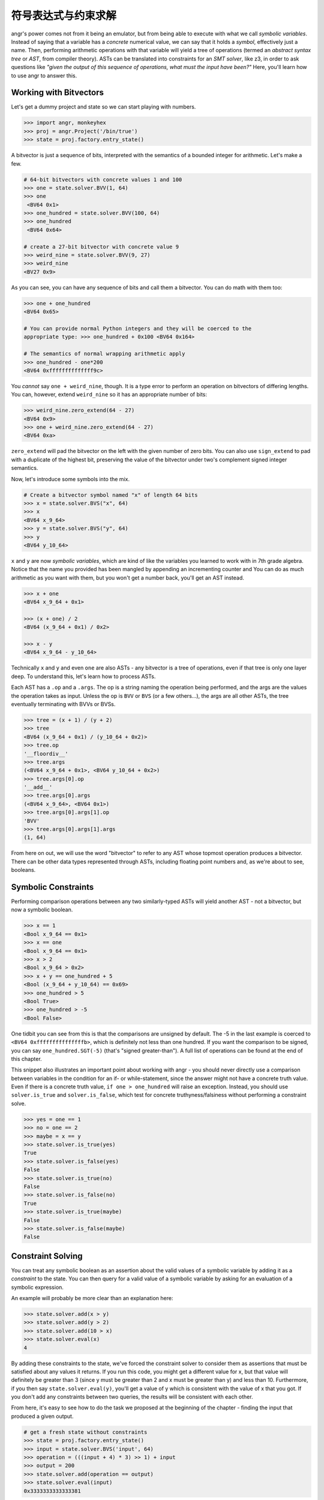 符号表达式与约束求解
===========================================

angr's power comes not from it being an emulator, but from being able to execute
with what we call *symbolic variables*. Instead of saying that a variable has a
*concrete* numerical value, we can say that it holds a *symbol*, effectively
just a name. Then, performing arithmetic operations with that variable will
yield a tree of operations (termed an *abstract syntax tree* or *AST*, from
compiler theory). ASTs can be translated into constraints for an *SMT solver*,
like z3, in order to ask questions like *"given the output of this sequence of
operations, what must the input have been?"* Here, you'll learn how to use angr
to answer this.

Working with Bitvectors
-----------------------

Let's get a dummy project and state so we can start playing with numbers.

.. code-block:: python

   >>> import angr, monkeyhex
   >>> proj = angr.Project('/bin/true')
   >>> state = proj.factory.entry_state()

A bitvector is just a sequence of bits, interpreted with the semantics of a
bounded integer for arithmetic. Let's make a few.

.. code-block:: python

   # 64-bit bitvectors with concrete values 1 and 100
   >>> one = state.solver.BVV(1, 64)
   >>> one
    <BV64 0x1>
   >>> one_hundred = state.solver.BVV(100, 64)
   >>> one_hundred
    <BV64 0x64>

   # create a 27-bit bitvector with concrete value 9
   >>> weird_nine = state.solver.BVV(9, 27)
   >>> weird_nine
   <BV27 0x9>

As you can see, you can have any sequence of bits and call them a bitvector. You
can do math with them too:

.. code-block:: python

   >>> one + one_hundred
   <BV64 0x65>

   # You can provide normal Python integers and they will be coerced to the
   appropriate type: >>> one_hundred + 0x100 <BV64 0x164>

   # The semantics of normal wrapping arithmetic apply
   >>> one_hundred - one*200
   <BV64 0xffffffffffffff9c>

You *cannot* say ``one + weird_nine``, though. It is a type error to perform an
operation on bitvectors of differing lengths. You can, however, extend
``weird_nine`` so it has an appropriate number of bits:

.. code-block:: python

   >>> weird_nine.zero_extend(64 - 27)
   <BV64 0x9>
   >>> one + weird_nine.zero_extend(64 - 27)
   <BV64 0xa>

``zero_extend`` will pad the bitvector on the left with the given number of zero
bits. You can also use ``sign_extend`` to pad with a duplicate of the highest
bit, preserving the value of the bitvector under two's complement signed integer
semantics.

Now, let's introduce some symbols into the mix.

.. code-block:: python

   # Create a bitvector symbol named "x" of length 64 bits
   >>> x = state.solver.BVS("x", 64)
   >>> x
   <BV64 x_9_64>
   >>> y = state.solver.BVS("y", 64)
   >>> y
   <BV64 y_10_64>

``x`` and ``y`` are now *symbolic variables*, which are kind of like the variables you learned to work with in 7th grade algebra.
Notice that the name you provided has been mangled by appending an incrementing counter and
You can do as much arithmetic as you want with them, but you won't get a number back, you'll get an AST instead.

.. code-block:: python

   >>> x + one
   <BV64 x_9_64 + 0x1>

   >>> (x + one) / 2
   <BV64 (x_9_64 + 0x1) / 0x2>

   >>> x - y
   <BV64 x_9_64 - y_10_64>

Technically ``x`` and ``y`` and even ``one`` are also ASTs - any bitvector is a
tree of operations, even if that tree is only one layer deep. To understand
this, let's learn how to process ASTs.

Each AST has a ``.op`` and a ``.args``. The op is a string naming the operation
being performed, and the args are the values the operation takes as input.
Unless the op is ``BVV`` or ``BVS`` (or a few others...), the args are all other
ASTs, the tree eventually terminating with BVVs or BVSs.

.. code-block:: python

   >>> tree = (x + 1) / (y + 2)
   >>> tree
   <BV64 (x_9_64 + 0x1) / (y_10_64 + 0x2)>
   >>> tree.op
   '__floordiv__'
   >>> tree.args
   (<BV64 x_9_64 + 0x1>, <BV64 y_10_64 + 0x2>)
   >>> tree.args[0].op
   '__add__'
   >>> tree.args[0].args
   (<BV64 x_9_64>, <BV64 0x1>)
   >>> tree.args[0].args[1].op
   'BVV'
   >>> tree.args[0].args[1].args
   (1, 64)

From here on out, we will use the word "bitvector" to refer to any AST whose
topmost operation produces a bitvector. There can be other data types
represented through ASTs, including floating point numbers and, as we're about
to see, booleans.

Symbolic Constraints
--------------------

Performing comparison operations between any two similarly-typed ASTs will yield
another AST - not a bitvector, but now a symbolic boolean.

.. code-block:: python

   >>> x == 1
   <Bool x_9_64 == 0x1>
   >>> x == one
   <Bool x_9_64 == 0x1>
   >>> x > 2
   <Bool x_9_64 > 0x2>
   >>> x + y == one_hundred + 5
   <Bool (x_9_64 + y_10_64) == 0x69>
   >>> one_hundred > 5
   <Bool True>
   >>> one_hundred > -5
   <Bool False>

One tidbit you can see from this is that the comparisons are unsigned by
default. The -5 in the last example is coerced to ``<BV64 0xfffffffffffffffb>``,
which is definitely not less than one hundred. If you want the comparison to be
signed, you can say ``one_hundred.SGT(-5)`` (that's "signed greater-than"). A
full list of operations can be found at the end of this chapter.

This snippet also illustrates an important point about working with angr - you
should never directly use a comparison between variables in the condition for an
if- or while-statement, since the answer might not have a concrete truth value.
Even if there is a concrete truth value, ``if one > one_hundred`` will raise an
exception. Instead, you should use ``solver.is_true`` and ``solver.is_false``,
which test for concrete truthyness/falsiness without performing a constraint
solve.

.. code-block:: python

   >>> yes = one == 1
   >>> no = one == 2
   >>> maybe = x == y
   >>> state.solver.is_true(yes)
   True
   >>> state.solver.is_false(yes)
   False
   >>> state.solver.is_true(no)
   False
   >>> state.solver.is_false(no)
   True
   >>> state.solver.is_true(maybe)
   False
   >>> state.solver.is_false(maybe)
   False

Constraint Solving
------------------

You can treat any symbolic boolean as an assertion about the valid values of a
symbolic variable by adding it as a *constraint* to the state. You can then
query for a valid value of a symbolic variable by asking for an evaluation of a
symbolic expression.

An example will probably be more clear than an explanation here:

.. code-block:: python

   >>> state.solver.add(x > y)
   >>> state.solver.add(y > 2)
   >>> state.solver.add(10 > x)
   >>> state.solver.eval(x)
   4

By adding these constraints to the state, we've forced the constraint solver to
consider them as assertions that must be satisfied about any values it returns.
If you run this code, you might get a different value for x, but that value will
definitely be greater than 3 (since y must be greater than 2 and x must be
greater than y) and less than 10. Furthermore, if you then say
``state.solver.eval(y)``, you'll get a value of y which is consistent with the
value of x that you got. If you don't add any constraints between two queries,
the results will be consistent with each other.

From here, it's easy to see how to do the task we proposed at the beginning of
the chapter - finding the input that produced a given output.

.. code-block:: python

   # get a fresh state without constraints
   >>> state = proj.factory.entry_state()
   >>> input = state.solver.BVS('input', 64)
   >>> operation = (((input + 4) * 3) >> 1) + input
   >>> output = 200
   >>> state.solver.add(operation == output)
   >>> state.solver.eval(input)
   0x3333333333333381

Note that, again, this solution only works because of the bitvector semantics.
If we were operating over the domain of integers, there would be no solutions!

If we add conflicting or contradictory constraints, such that there are no
values that can be assigned to the variables such that the constraints are
satisfied, the state becomes *unsatisfiable*, or unsat, and queries against it
will raise an exception. You can check the satisfiability of a state with
``state.satisfiable()``.

.. code-block:: python

   >>> state.solver.add(input < 2**32)
   >>> state.satisfiable()
   False

You can also evaluate more complex expressions, not just single variables.

.. code-block:: python

   # fresh state
   >>> state = proj.factory.entry_state()
   >>> state.solver.add(x - y >= 4)
   >>> state.solver.add(y > 0)
   >>> state.solver.eval(x)
   5
   >>> state.solver.eval(y)
   1
   >>> state.solver.eval(x + y)
   6

From this we can see that ``eval`` is a general purpose method to convert any
bitvector into a Python primitive while respecting the integrity of the state.
This is why we use ``eval`` to convert from concrete bitvectors to Python ints,
too!

Also note that the x and y variables can be used in this new state despite
having been created using an old state. Variables are not tied to any one state,
and can exist freely.

Floating point numbers
----------------------

z3 has support for the theory of IEEE754 floating point numbers, and so angr can
use them as well. The main difference is that instead of a width, a floating
point number has a *sort*. You can create floating point symbols and values with
``FPV`` and ``FPS``.

.. code-block:: python

   # fresh state
   >>> state = proj.factory.entry_state()
   >>> a = state.solver.FPV(3.2, state.solver.fp.FSORT_DOUBLE)
   >>> a
   <FP64 FPV(3.2, DOUBLE)>

   >>> b = state.solver.FPS('b', state.solver.fp.FSORT_DOUBLE)
   >>> b
   <FP64 FPS('FP_b_0_64', DOUBLE)>

   >>> a + b
   <FP64 fpAdd('RNE', FPV(3.2, DOUBLE), FPS('FP_b_0_64', DOUBLE))>

   >>> a + 4.4
   <FP64 FPV(7.6000000000000005, DOUBLE)>

   >>> b + 2 < 0
   <Bool fpLT(fpAdd('RNE', FPS('FP_b_0_64', DOUBLE), FPV(2.0, DOUBLE)), FPV(0.0, DOUBLE))>

So there's a bit to unpack here - for starters the pretty-printing isn't as
smart about floating point numbers. But past that, most operations actually have
a third parameter, implicitly added when you use the binary operators - the
rounding mode. The IEEE754 spec supports multiple rounding modes
(round-to-nearest, round-to-zero, round-to-positive, etc), so z3 has to support
them. If you want to specify the rounding mode for an operation, use the fp
operation explicitly (``solver.fpAdd`` for example) with a rounding mode (one of
``solver.fp.RM_*``) as the first argument.

Constraints and solving work in the same way, but with ``eval`` returning a floating point number:

.. code-block:: python

   >>> state.solver.add(b + 2 < 0)
   >>> state.solver.add(b + 2 > -1)
   >>> state.solver.eval(b)
   -2.4999999999999996

This is nice, but sometimes we need to be able to work directly with the
representation of the float as a bitvector. You can interpret bitvectors as
floats and vice versa, with the methods ``raw_to_bv`` and ``raw_to_fp``:

.. code-block:: python

   >>> a.raw_to_bv()
   <BV64 0x400999999999999a>
   >>> b.raw_to_bv()
   <BV64 fpToIEEEBV(FPS('FP_b_0_64', DOUBLE))>

   >>> state.solver.BVV(0, 64).raw_to_fp()
   <FP64 FPV(0.0, DOUBLE)>
   >>> state.solver.BVS('x', 64).raw_to_fp()
   <FP64 fpToFP(x_1_64, DOUBLE)>

These conversions preserve the bit-pattern, as if you casted a float pointer to
an int pointer or vice versa. However, if you want to preserve the value as
closely as possible, as if you casted a float to an int (or vice versa), you can
use a different set of methods, ``val_to_fp`` and ``val_to_bv``. These methods
must take the size or sort of the target value as a parameter, due to the
floating-point nature of floats.

.. code-block:: python

   >>> a
   <FP64 FPV(3.2, DOUBLE)>
   >>> a.val_to_bv(12)
   <BV12 0x3>
   >>> a.val_to_bv(12).val_to_fp(state.solver.fp.FSORT_FLOAT)
   <FP32 FPV(3.0, FLOAT)>

These methods can also take a ``signed`` parameter, designating the signedness of the source or target bitvector.

More Solving Methods
--------------------

``eval`` will give you one possible solution to an expression, but what if you want several?
What if you want to ensure that the solution is unique?
The solver provides you with several methods for common solving patterns:


* ``solver.eval(expression)`` will give you one possible solution to the given
  expression.
* ``solver.eval_one(expression)`` will give you the solution to the given
  expression, or throw an error if more than one solution is possible.
* ``solver.eval_upto(expression, n)`` will give you up to n solutions to the
  given expression, returning fewer than n if fewer than n are possible.
* ``solver.eval_atleast(expression, n)`` will give you n solutions to the given
  expression, throwing an error if fewer than n are possible.
* ``solver.eval_exact(expression, n)`` will give you n solutions to the given
  expression, throwing an error if fewer or more than are possible.
* ``solver.min(expression)`` will give you the minimum possible solution to the
  given expression.
* ``solver.max(expression)`` will give you the maximum possible solution to the
  given expression.

Additionally, all of these methods can take the following keyword arguments:


* ``extra_constraints`` can be passed as a tuple of constraints. These
  constraints will be taken into account for this evaluation, but will not be
  added to the state.
* ``cast_to`` can be passed a data type to cast the result to. Currently, this
  can only be ``int`` and ``bytes``, which will cause the method to return the
  corresponding representation of the underlying data. For example,
  ``state.solver.eval(state.solver.BVV(0x41424344, 32), cast_to=bytes)`` will
  return ``b'ABCD'``.

Summary
-------

That was a lot!! After reading this, you should be able to create and manipulate
bitvectors, booleans, and floating point values to form trees of operations, and
then query the constraint solver attached to a state for possible solutions
under a set of constraints. Hopefully by this point you understand the power of
using ASTs to represent computations, and the power of a constraint solver.

`In the appendix <List of Claripy Operations>`_, you can find a reference for
all the additional operations you can apply to ASTs, in case you ever need a
quick table to look at.

